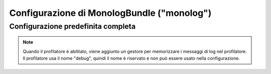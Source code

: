 .. index::
   pair: Monolog; Riferimento configurazione

Configurazione di MonologBundle ("monolog")
===========================================

Configurazione predefinita completa
-----------------------------------

.. configuration-block::

    .. code-block:: yaml

        monolog:
            handlers:

                # Esempi:
                syslog:
                    type:                stream
                    path:                /var/log/symfony.log
                    level:               ERROR
                    bubble:              false
                    formatter:           mio_formattatore
                main:
                    type:                fingers_crossed
                    action_level:        WARNING
                    buffer_size:         30
                    handler:             personalizzato
                personalizzato:
                    type:                service
                    id:                  un_gestore

                # Opzioni e valori predefiniti per un "mio_gestore"
                # Nota: molte di queste opzioni dipendono da "type".
                # Per esempio, il tipo "service" non usa alcuna opzione,
                # tranne id e channels
                mio_gestore:
                    type:                 ~ # Obbligatorio
                    id:                   ~
                    priority:             0
                    level:                DEBUG
                    bubble:               true
                    path:                 "%kernel.logs_dir%/%kernel.environment%.log"
                    ident:                false
                    facility:             user
                    max_files:            0
                    action_level:         WARNING
                    activation_strategy:  ~
                    stop_buffering:       true
                    buffer_size:          0
                    handler:              ~
                    members:              []
                    channels:
                        type:     ~
                        elements: ~
                    from_email:           ~
                    to_email:             ~
                    subject:              ~
                    mailer:               ~
                    email_prototype:
                        id:                   ~ # Obbligatorio (se si usa email_prototype)
                        method:               ~
                    formatter:            ~

    .. code-block:: xml

        <container xmlns="http://symfony.com/schema/dic/services"
            xmlns:xsi="http://www.w3.org/2001/XMLSchema-instance"
            xmlns:monolog="http://symfony.com/schema/dic/monolog"
            xsi:schemaLocation="http://symfony.com/schema/dic/services http://symfony.com/schema/dic/services/services-1.0.xsd
                                http://symfony.com/schema/dic/monolog http://symfony.com/schema/dic/monolog/monolog-1.0.xsd">

            <monolog:config>
                <monolog:handler
                    name="syslog"
                    type="stream"
                    path="/var/log/symfony.log"
                    level="error"
                    bubble="false"
                    formatter="mio_formattatore"
                />
                <monolog:handler
                    name="main"
                    type="fingers_crossed"
                    action-level="warning"
                    handler="personalizzato"
                />
                <monolog:handler
                    name="personalizzato"
                    type="service"
                    id="un_gestore"
                />
            </monolog:config>
        </container>

.. note::

    Quando il profilatore è abilitato, viene aggiunto un gestore per memorizzare i messaggi
    di log nel profilatore. Il profilatore usa il nome "debug", quindi il nome è riservato e
    non può essere usato nella configurazione.
